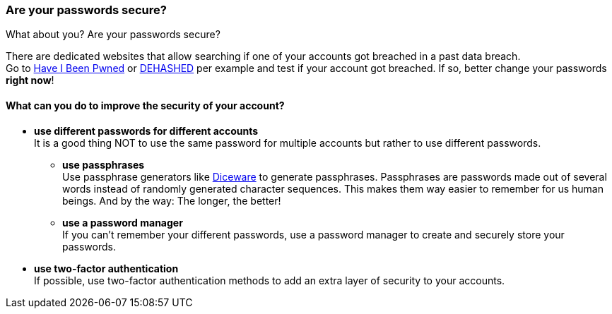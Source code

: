 === Are your passwords secure?

What about you? Are your passwords secure?

There are dedicated websites that allow searching if one of your accounts got breached in a past data breach. +
Go to https://haveibeenpwned.com/Passwords[Have I Been Pwned] or https://www.dehashed.com/[DEHASHED] per example and test if your account got breached.
If so, better change your passwords *right now*!

==== What can you do to improve the security of your account?
- *use different passwords for different accounts* +
It is a good thing NOT to use the same password for multiple accounts but rather to use different passwords.
* *use passphrases* +
Use passphrase generators like https://www.rempe.us/diceware/#eff[Diceware] to generate passphrases.
Passphrases are passwords made out of several words instead of randomly generated character sequences.
This makes them way easier to remember for us human beings. And by the way: The longer, the better!
* *use a password manager* +
If you can't remember your different passwords, use a password manager to create and securely store your passwords.
- *use two-factor authentication* +
If possible, use two-factor authentication methods to add an extra layer of security to your accounts.
